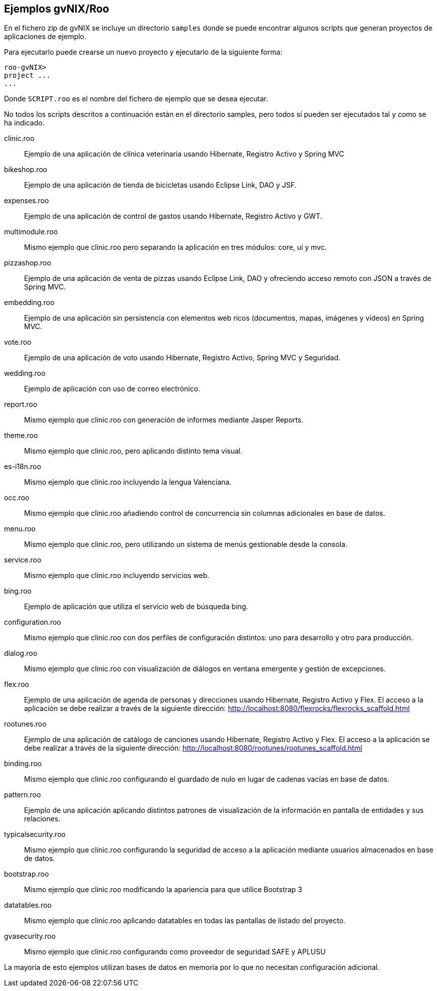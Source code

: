 Ejemplos gvNIX/Roo
------------------

En el fichero zip de gvNIX se incluye un directorio `samples` donde se
puede encontrar algunos scripts que generan proyectos de aplicaciones de
ejemplo.

Para ejecutarlo puede crearse un nuevo proyecto y ejecutarlo de la
siguiente forma:

-----------
roo-gvNIX> 
project ...
...
-----------

Donde `SCRIPT.roo` es el nombre del fichero de ejemplo que se desea
ejecutar.

No todos los scripts descritos a continuación están en el directorio
samples, pero todos sí pueden ser ejecutados tal y como se ha indicado.

clinic.roo::
  Ejemplo de una aplicación de clínica veterinaria usando Hibernate,
  Registro Activo y Spring MVC
bikeshop.roo::
  Ejemplo de una aplicación de tienda de bicicletas usando Eclipse Link,
  DAO y JSF.
expenses.roo::
  Ejemplo de una aplicación de control de gastos usando Hibernate,
  Registro Activo y GWT.
multimodule.roo::
  Mismo ejemplo que clinic.roo pero separando la aplicación en tres
  módulos: core, ui y mvc.
pizzashop.roo::
  Ejemplo de una aplicación de venta de pizzas usando Eclipse Link, DAO
  y ofreciendo acceso remoto con JSON a través de Spring MVC.
embedding.roo::
  Ejemplo de una aplicación sin persistencia con elementos web ricos
  (documentos, mapas, imágenes y videos) en Spring MVC.
vote.roo::
  Ejemplo de una aplicación de voto usando Hibernate, Registro Activo,
  Spring MVC y Seguridad.
wedding.roo::
  Ejemplo de aplicación con uso de correo electrónico.
report.roo::
  Mismo ejemplo que clinic.roo con generación de informes mediante
  Jasper Reports.
theme.roo::
  Mismo ejemplo que clinic.roo, pero aplicando distinto tema visual.
es-i18n.roo::
  Mismo ejemplo que clinic.roo incluyendo la lengua Valenciana.
occ.roo::
  Mismo ejemplo que clinic.roo añadiendo control de concurrencia sin
  columnas adicionales en base de datos.
menu.roo::
  Mismo ejemplo que clinic.roo, pero utilizando un sistema de menús
  gestionable desde la consola.
service.roo::
  Mismo ejemplo que clinic.roo incluyendo servicios web.
bing.roo::
  Ejemplo de aplicación que utiliza el servicio web de búsqueda bing.
configuration.roo::
  Mismo ejemplo que clinic.roo con dos perfiles de configuración
  distintos: uno para desarrollo y otro para producción.
dialog.roo::
  Mismo ejemplo que clinic.roo con visualización de diálogos en ventana
  emergente y gestión de excepciones.
flex.roo::
  Ejemplo de una aplicación de agenda de personas y direcciones usando
  Hibernate, Registro Activo y Flex. El acceso a la aplicación se debe
  realizar a través de la siguiente dirección:
  http://localhost:8080/flexrocks/flexrocks_scaffold.html
rootunes.roo::
  Ejemplo de una aplicación de catálogo de canciones usando Hibernate,
  Registro Activo y Flex. El acceso a la aplicación se debe realizar a
  través de la siguiente dirección:
  http://localhost:8080/rootunes/rootunes_scaffold.html
binding.roo::
  Mismo ejemplo que clinic.roo configurando el guardado de nulo en lugar
  de cadenas vacías en base de datos.
pattern.roo::
  Ejemplo de una aplicación aplicando distintos patrones de
  visualización de la información en pantalla de entidades y sus
  relaciones.
typicalsecurity.roo::
  Mismo ejemplo que clinic.roo configurando la seguridad de acceso a la
  aplicación mediante usuarios almacenados en base de datos.
bootstrap.roo::
  Mismo ejemplo que clinic.roo modificando la apariencia para que
  utilice Bootstrap 3
datatables.roo::
  Mismo ejemplo que clinic.roo aplicando datatables en todas las
  pantallas de listado del proyecto.
gvasecurity.roo::
  Mismo ejemplo que clinic.roo configurando como proveedor de seguridad
  SAFE y APLUSU

La mayoría de esto ejemplos utilizan bases de datos en memoria por lo
que no necesitan configuración adicional.
